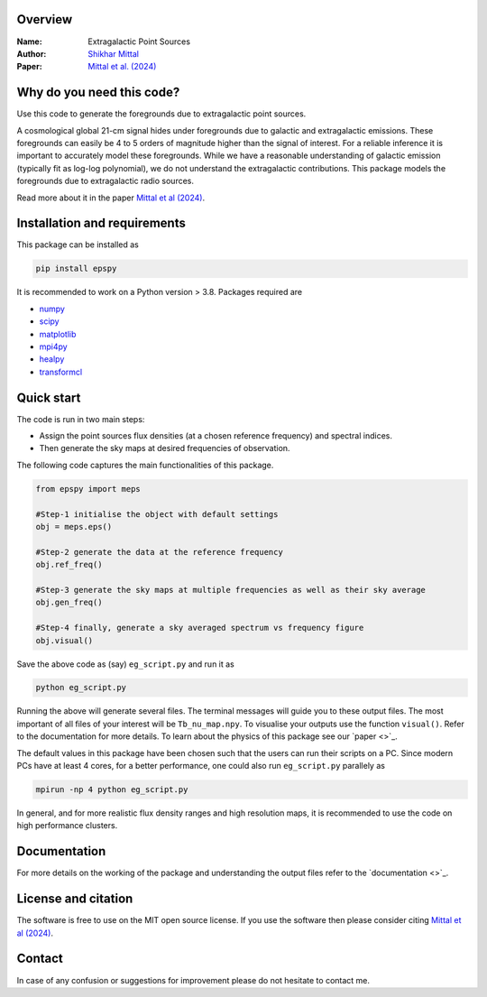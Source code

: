 Overview
--------

:Name: Extragalactic Point Sources
:Author: `Shikhar Mittal <https://sites.google.com/view/shikharmittal/home>`_
:Paper: `Mittal et al. (2024) <https://arxiv.org/abs/2406.17031>`_

Why do you need this code?
--------------------------

Use this code to generate the foregrounds due to extragalactic point sources.

A cosmological global 21-cm signal hides under foregrounds due to galactic and extragalactic emissions. These foregrounds can easily be 4 to 5 orders of magnitude higher than the signal of interest. For a reliable inference it is important to accurately model these foregrounds. While we have a reasonable understanding of galactic emission (typically fit as log-log polynomial), we do not understand the extragalactic contributions. This package models the foregrounds due to extragalactic radio sources.

Read more about it in the paper `Mittal et al (2024) <https://arxiv.org/abs/2406.17031>`_.

Installation and requirements
-----------------------------

This package can be installed as

.. code:: bash

   pip install epspy

It is recommended to work on a Python version > 3.8. Packages required are 

- `numpy <https://pypi.org/project/numpy/>`_
- `scipy <https://pypi.org/project/scipy/>`_
- `matplotlib <https://pypi.org/project/matplotlib/>`_
- `mpi4py <https://pypi.org/project/mpi4py/>`_
- `healpy <https://pypi.org/project/healpy/>`_
- `transformcl <https://pypi.org/project/transformcl/>`_


Quick start
-----------

The code is run in two main steps:

-  Assign the point sources flux densities (at a chosen reference frequency) and spectral indices.
-  Then generate the sky maps at desired frequencies of observation.

The following code captures the main functionalities of this package.

.. code:: python

   from epspy import meps

   #Step-1 initialise the object with default settings
   obj = meps.eps()

   #Step-2 generate the data at the reference frequency
   obj.ref_freq()

   #Step-3 generate the sky maps at multiple frequencies as well as their sky average
   obj.gen_freq()

   #Step-4 finally, generate a sky averaged spectrum vs frequency figure
   obj.visual()


Save the above code as (say) ``eg_script.py`` and run it as

.. code:: bash

    python eg_script.py

Running the above will generate several files. The terminal messages will guide you to these output files. The most important of all files of your interest will be ``Tb_nu_map.npy``. To visualise your outputs use the function ``visual()``. Refer to the documentation for more details. To learn about the physics of this package see our `paper <>`_.

The default values in this package have been chosen such that the users can run their scripts on a PC. Since modern PCs have at least 4 cores, for a better performance, one could also run ``eg_script.py`` parallely as 

.. code:: bash

    mpirun -np 4 python eg_script.py

In general, and for more realistic flux density ranges and high resolution maps, it is recommended to use the code on high performance clusters.

Documentation
-------------

For more details on the working of the package and understanding the output files refer to the `documentation <>`_. 

License and citation
--------------------

The software is free to use on the MIT open source license. If you use the software then please consider citing `Mittal et al (2024) <https://arxiv.org/abs/2406.17031>`_.

Contact
-------

In case of any confusion or suggestions for improvement please do not hesitate to contact me.

